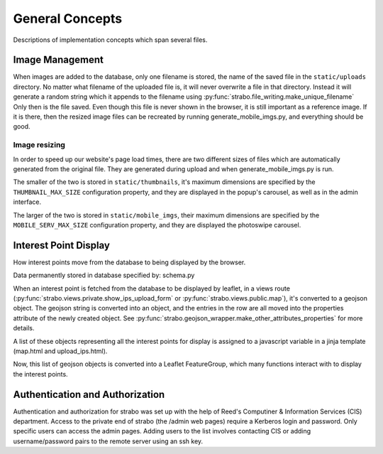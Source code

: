 General Concepts
================

Descriptions of implementation concepts which span several files.

.. _img_management:

Image Management
----------------

When images are added to the database, only one filename is stored, the name of the
saved file in the ``static/uploads`` directory. No matter what filename of the uploaded
file is, it will never overwrite a file in that directory. Instead it will
generate a random string which it appends to the filename using :py:func:`strabo.file_writing.make_unique_filename`
Only then is the file saved. Even though this file is
never shown in the browser, it is still important as a reference image. If it is there, then the
resized image files can be recreated by running generate_mobile_imgs.py, and everything should be
good.

Image resizing
~~~~~~~~~~~~~~

In order to speed up our website's page load times, there are two different sizes of files which are
automatically generated from the original file. They are generated during upload and when
generate_mobile_imgs.py is run.

The smaller of the two is stored in
``static/thumbnails``, it's maximum dimensions are specified by the ``THUMBNAIL_MAX_SIZE``
configuration property, and they are displayed in the popup's carousel, as well as in the admin
interface.

The larger of the two is stored in
``static/mobile_imgs``, their maximum dimensions are specified by the ``MOBILE_SERV_MAX_SIZE``
configuration property, and they are displayed the photoswipe carousel.

Interest Point Display
----------------------

How interest points move from the database to being displayed by the browser.

Data permanently stored in database specified by: schema.py

When an interest point is fetched from the database to be displayed by leaflet,
in a views route (:py:func:`strabo.views.private.show_ips_upload_form` or :py:func:`strabo.views.public.map`),
it's converted to a geojson object. The geojson string is converted into an
object, and the entries in the row are all moved into the properties attribute of
the newly created object. See :py:func:`strabo.geojson_wrapper.make_other_attributes_properties`
for more details.

A list of these objects representing all the interest points for display
is assigned to a javascript variable in a jinja template (map.html and upload_ips.html).

Now, this list of geojson objects is converted into a Leaflet FeatureGroup,
which many functions interact with to display the interest points.

Authentication and Authorization
--------------------------------

Authentication and authorization for strabo was set up with the help of Reed's Computiner & Information Services (CIS) department. Access to the private end of strabo (the /admin web pages) require a Kerberos login and password. Only specific users can access the admin pages. Adding users to the list involves contacting CIS or adding username/password pairs to the remote server using an ssh key. 

